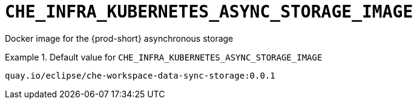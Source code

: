 [id="che_infra_kubernetes_async_storage_image_{context}"]
= `+CHE_INFRA_KUBERNETES_ASYNC_STORAGE_IMAGE+`

Docker image for the {prod-short} asynchronous storage


.Default value for `+CHE_INFRA_KUBERNETES_ASYNC_STORAGE_IMAGE+`
====
----
quay.io/eclipse/che-workspace-data-sync-storage:0.0.1
----
====

